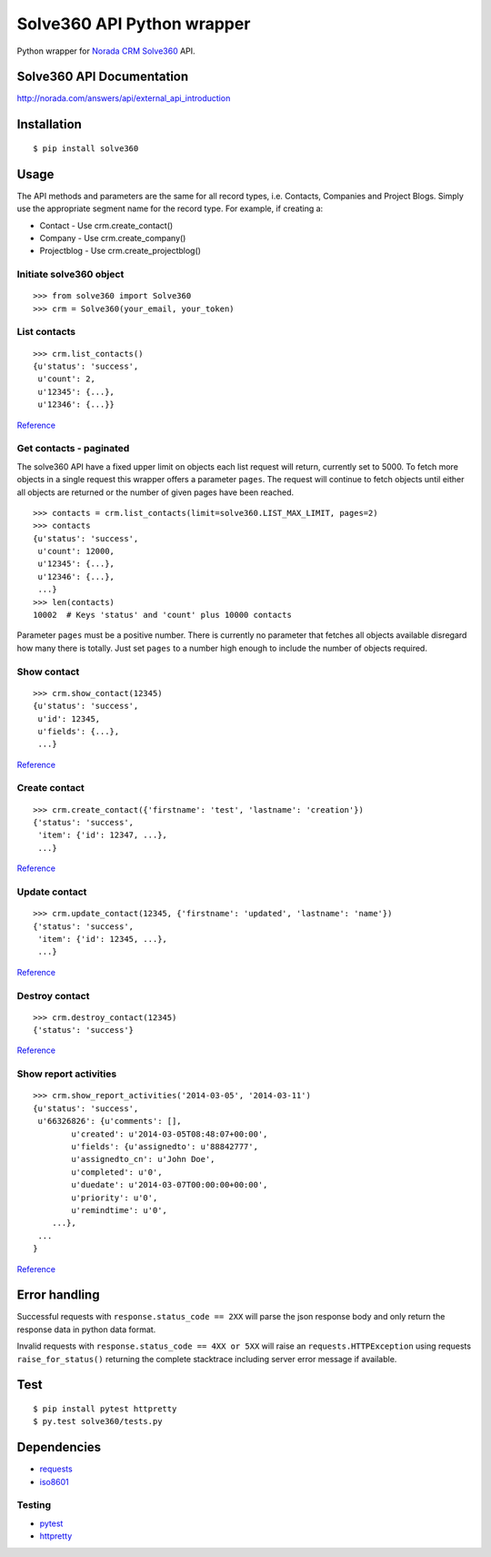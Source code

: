Solve360 API Python wrapper
===========================

Python wrapper for `Norada CRM Solve360 <http://norada.com/>`__ API.

Solve360 API Documentation
--------------------------

http://norada.com/answers/api/external\_api\_introduction

Installation
------------

::

    $ pip install solve360

Usage
-----

The API methods and parameters are the same for all record types, i.e.
Contacts, Companies and Project Blogs. Simply use the appropriate
segment name for the record type. For example, if creating a:

-  Contact - Use crm.create\_contact()
-  Company - Use crm.create\_company()
-  Projectblog - Use crm.create\_projectblog()

Initiate solve360 object
~~~~~~~~~~~~~~~~~~~~~~~~

::

    >>> from solve360 import Solve360
    >>> crm = Solve360(your_email, your_token)

List contacts
~~~~~~~~~~~~~

::

    >>> crm.list_contacts()
    {u'status': 'success',
     u'count': 2,
     u'12345': {...},
     u'12346': {...}}

`Reference <https://solve360.com/api/contacts/#list>`__

Get contacts - paginated
~~~~~~~~~~~~~~~~~~~~~~~~

The solve360 API have a fixed upper limit on objects each list request
will return, currently set to 5000. To fetch more objects in a single
request this wrapper offers a parameter ``pages``. The request will
continue to fetch objects until either all objects are returned or the
number of given pages have been reached.

::

    >>> contacts = crm.list_contacts(limit=solve360.LIST_MAX_LIMIT, pages=2)
    >>> contacts
    {u'status': 'success',
     u'count': 12000,
     u'12345': {...},
     u'12346': {...}, 
     ...}
    >>> len(contacts)
    10002  # Keys 'status' and 'count' plus 10000 contacts 

Parameter ``pages`` must be a positive number. There is currently no
parameter that fetches all objects available disregard how many there is
totally. Just set ``pages`` to a number high enough to include the
number of objects required.

Show contact
~~~~~~~~~~~~

::

    >>> crm.show_contact(12345)
    {u'status': 'success',
     u'id': 12345,
     u'fields': {...},
     ...}

`Reference <https://solve360.com/api/contacts/#show>`__

Create contact
~~~~~~~~~~~~~~

::

    >>> crm.create_contact({'firstname': 'test', 'lastname': 'creation'})
    {'status': 'success',
     'item': {'id': 12347, ...},
     ...}

`Reference <https://solve360.com/api/contacts/#create>`__

Update contact
~~~~~~~~~~~~~~

::

    >>> crm.update_contact(12345, {'firstname': 'updated', 'lastname': 'name'})
    {'status': 'success',
     'item': {'id': 12345, ...},
     ...}

`Reference <https://solve360.com/api/contacts/#update>`__

Destroy contact
~~~~~~~~~~~~~~~

::

    >>> crm.destroy_contact(12345)
    {'status': 'success'}

`Reference <https://solve360.com/api/contacts/#destroy>`__

Show report activities
~~~~~~~~~~~~~~~~~~~~~~

::

    >>> crm.show_report_activities('2014-03-05', '2014-03-11')
    {u'status': 'success', 
     u'66326826': {u'comments': [],
            u'created': u'2014-03-05T08:48:07+00:00',
            u'fields': {u'assignedto': u'88842777',
            u'assignedto_cn': u'John Doe',
            u'completed': u'0',
            u'duedate': u'2014-03-07T00:00:00+00:00',
            u'priority': u'0',
            u'remindtime': u'0',
        ...}, 
     ...
    }

`Reference <https://solve360.com/api/activity-reports/#show>`__

Error handling
--------------

Successful requests with ``response.status_code == 2XX`` will parse the
json response body and only return the response data in python data
format.

Invalid requests with ``response.status_code == 4XX or 5XX`` will raise
an ``requests.HTTPException`` using requests ``raise_for_status()``
returning the complete stacktrace including server error message if
available.

Test
----

::

    $ pip install pytest httpretty
    $ py.test solve360/tests.py

Dependencies
------------

-  `requests <https://pypi.python.org/pypi/requests>`__
-  `iso8601 <https://pypi.python.org/pypi/iso8601>`__

Testing
~~~~~~~

-  `pytest <https://pypi.python.org/pypi/pytest>`__
-  `httpretty <https://pypi.python.org/pypi/httpretty>`__

